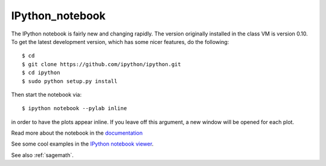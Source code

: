 

.. _ipython_notebook:

=============================================================
IPython_notebook
=============================================================

The IPython notebook is fairly new and changing rapidly.  The version
originally installed in the class VM is version 0.10.  To get the latest
development version, which has some nicer features, do the following::

    $ cd
    $ git clone https://github.com/ipython/ipython.git
    $ cd ipython
    $ sudo python setup.py install

Then start the notebook via::

    $ ipython notebook --pylab inline

in order to have the plots appear inline.  If you leave off this argument, a
new window will be opened for each plot.

Read more about the notebook in the `documentation
<http://ipython.org/ipython-doc/dev/interactive/htmlnotebook.html>`_

See some cool examples in the `IPython notebook viewer
<http://nbviewer.ipython.org/>`_.

See also :ref:`sagemath`.

